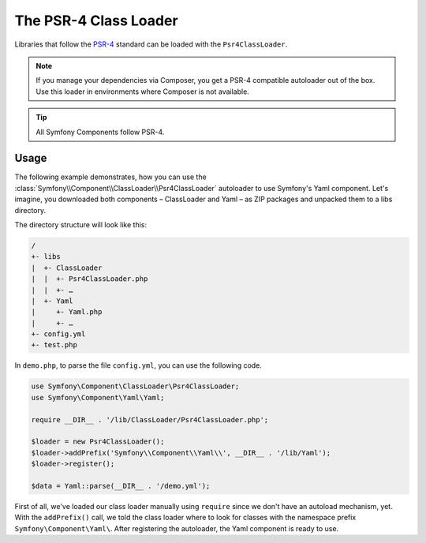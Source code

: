 .. index::
   single: ClassLoader; PSR-4 Class Loader

The PSR-4 Class Loader
======================

Libraries that follow the `PSR-4`_ standard can be loaded with the ``Psr4ClassLoader``.

.. note::

    If you manage your dependencies via Composer, you get a PSR-4 compatible
    autoloader out of the box. Use this loader in environments where Composer
    is not available.

.. tip::
    All Symfony Components follow PSR-4.

Usage
-----

The following example demonstrates, how you can use the
:class:`Symfony\\Component\\ClassLoader\\Psr4ClassLoader` autoloader to use
Symfony's Yaml component. Let's imagine, you downloaded both components –
ClassLoader and Yaml – as ZIP packages and unpacked them to a libs directory.

The directory structure will look like this:

.. code-block:: text

    /
    +- libs
    |  +- ClassLoader
    |  |  +- Psr4ClassLoader.php
    |  |  +- …
    |  +- Yaml
    |     +- Yaml.php
    |     +- …
    +- config.yml
    +- test.php

In ``demo.php``, to parse the file ``config.yml``, you can use the following
code.

.. code-block:: php

    use Symfony\Component\ClassLoader\Psr4ClassLoader;
    use Symfony\Component\Yaml\Yaml;

    require __DIR__ . '/lib/ClassLoader/Psr4ClassLoader.php';

    $loader = new Psr4ClassLoader();
    $loader->addPrefix('Symfony\\Component\\Yaml\\', __DIR__ . '/lib/Yaml');
    $loader->register();

    $data = Yaml::parse(__DIR__ . '/demo.yml');

First of all, we've loaded our class loader manually using ``require`` since we
don't have an autoload mechanism, yet. With the ``addPrefix()`` call, we told
the class loader where to look for classes with the namespace prefix
``Symfony\Component\Yaml\``. After registering the autoloader, the Yaml
component is ready to use.

.. _PSR-4: http://www.php-fig.org/psr/psr-4/
